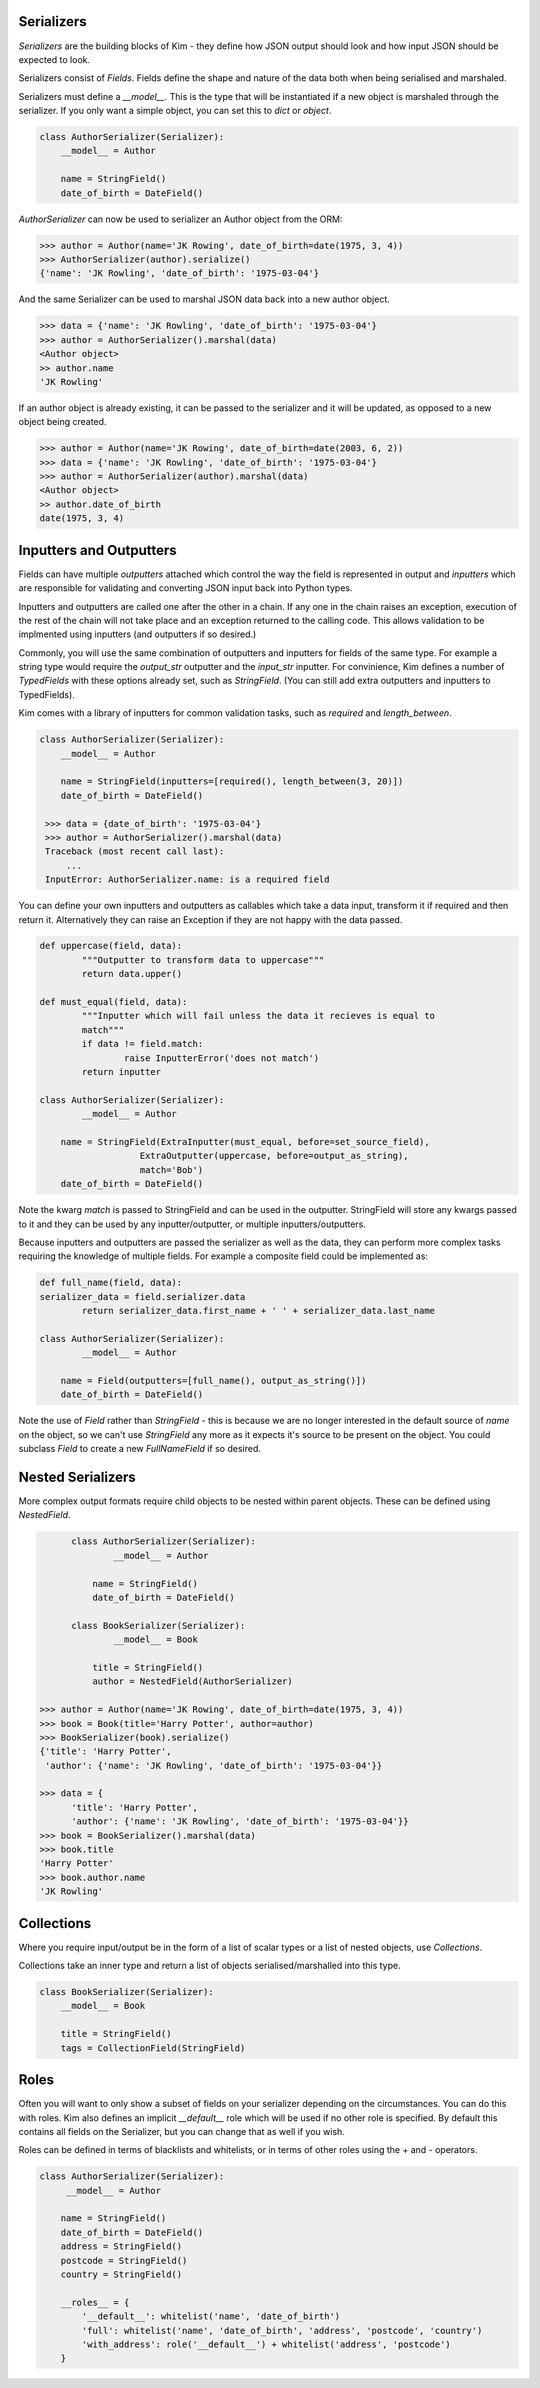 Serializers
-----------

*Serializers* are the building blocks of Kim - they define how JSON output should
look and how input JSON should be expected to look.

Serializers consist of *Fields*. Fields define the shape and nature of the data
both when being serialised and marshaled.

Serializers must define a `__model__`. This is the type that will be instantiated
if a new object is marshaled through the serializer. If you only want a simple
object, you can set this to `dict` or `object`.

.. code-block:: python

    class AuthorSerializer(Serializer):
    	__model__ = Author

     	name = StringField()
      	date_of_birth = DateField()

`AuthorSerializer` can now be used to serializer an Author object from the ORM:

.. code-block:: python

	>>> author = Author(name='JK Rowing', date_of_birth=date(1975, 3, 4))
	>>> AuthorSerializer(author).serialize()
	{'name': 'JK Rowling', 'date_of_birth': '1975-03-04'}


And the same Serializer can be used to marshal JSON data back into a new author
object.

.. code-block:: python

	>>> data = {'name': 'JK Rowling', 'date_of_birth': '1975-03-04'}
	>>> author = AuthorSerializer().marshal(data)
	<Author object>
	>> author.name
	'JK Rowling'

If an author object is already existing, it can be passed to the serializer
and it will be updated, as opposed to a new object being created.

.. code-block:: python

	>>> author = Author(name='JK Rowing', date_of_birth=date(2003, 6, 2))
	>>> data = {'name': 'JK Rowling', 'date_of_birth': '1975-03-04'}
	>>> author = AuthorSerializer(author).marshal(data)
	<Author object>
	>> author.date_of_birth
	date(1975, 3, 4)


Inputters and Outputters
------------------------

Fields can have multiple *outputters* attached
which control the way the field is represented in output and *inputters*
which are responsible for validating and converting JSON input back into
Python types.

Inputters and outputters are called one after the other in a chain. If any one
in the chain raises an exception, execution of the rest of the chain will not
take place and an exception returned to the calling code. This allows validation
to be implmented using inputters (and outputters if so desired.)

Commonly, you will use the same combination of outputters and
inputters for fields of the same type. For example a string type would require
the `output_str` outputter and the `input_str` inputter. For convinience, Kim
defines a number of *TypedFields* with these options already set, such as `StringField`.
(You can still add extra outputters and inputters to TypedFields).

Kim comes with a library of inputters for common validation tasks, such as `required`
and `length_between`.

.. code-block:: python

    class AuthorSerializer(Serializer):
    	__model__ = Author

        name = StringField(inputters=[required(), length_between(3, 20)])
        date_of_birth = DateField()

     >>> data = {date_of_birth': '1975-03-04'}
     >>> author = AuthorSerializer().marshal(data)
     Traceback (most recent call last):
         ...
     InputError: AuthorSerializer.name: is a required field

You can define your own inputters and outputters as callables which take
a data input, transform it if required and then return it. Alternatively they
can raise an Exception if they are not happy with the data passed.

.. code-block:: python

	def uppercase(field, data):
		"""Outputter to transform data to uppercase"""
		return data.upper()

	def must_equal(field, data):
		"""Inputter which will fail unless the data it recieves is equal to
		match"""
		if data != field.match:
			raise InputterError('does not match')
		return inputter

	class AuthorSerializer(Serializer):
		__model__ = Author

	    name = StringField(ExtraInputter(must_equal, before=set_source_field),
                           ExtraOutputter(uppercase, before=output_as_string),
                           match='Bob')
	    date_of_birth = DateField()

Note the kwarg `match` is passed to StringField and can be used in the outputter.
StringField will store any kwargs passed to it and they can be used by any
inputter/outputter, or multiple inputters/outputters.

Because inputters and outputters are passed the serializer as well as the data,
they can perform more complex tasks requiring the knowledge of multiple fields.
For example a composite field could be implemented as:

.. code-block:: python

	def full_name(field, data):
        serializer_data = field.serializer.data
		return serializer_data.first_name + ' ' + serializer_data.last_name

	class AuthorSerializer(Serializer):
		__model__ = Author

	    name = Field(outputters=[full_name(), output_as_string()])
	    date_of_birth = DateField()

Note the use of `Field` rather than `StringField` - this is because we are no
longer interested in the default source of `name` on the object, so we can't
use `StringField` any more as it expects it's source to be present on the object.
You could subclass `Field` to create a new `FullNameField` if so desired.

Nested Serializers
------------------
More complex output formats require child objects to be nested within parent
objects. These can be defined using *NestedField*.

.. code-block:: python

	class AuthorSerializer(Serializer):
		__model__ = Author

	    name = StringField()
	    date_of_birth = DateField()

	class BookSerializer(Serializer):
		__model__ = Book

	    title = StringField()
	    author = NestedField(AuthorSerializer)

  >>> author = Author(name='JK Rowing', date_of_birth=date(1975, 3, 4))
  >>> book = Book(title='Harry Potter', author=author)
  >>> BookSerializer(book).serialize()
  {'title': 'Harry Potter',
   'author': {'name': 'JK Rowling', 'date_of_birth': '1975-03-04'}}

  >>> data = {
        'title': 'Harry Potter',
        'author': {'name': 'JK Rowling', 'date_of_birth': '1975-03-04'}}
  >>> book = BookSerializer().marshal(data)
  >>> book.title
  'Harry Potter'
  >>> book.author.name
  'JK Rowling'


Collections
-----------
Where you require input/output be in the form of a list of scalar types or a list
of nested objects, use *Collections*.

Collections take an inner type and return a list of objects serialised/marshalled
into this type.

.. code-block:: python
    
    class BookSerializer(Serializer):
        __model__ = Book

        title = StringField()
        tags = CollectionField(StringField)


Roles
-----
Often you will want to only show a subset of fields on your serializer depending
on the circumstances. You can do this with roles. Kim also defines an implicit
`__default__` role which will be used if no other role is specified. By default
this contains all fields on the Serializer, but you can change that as well
if you wish.

Roles can be defined in terms of blacklists and whitelists, or in terms of
other roles using the + and - operators.

.. code-block:: python

    class AuthorSerializer(Serializer):
         __model__ = Author

        name = StringField()
        date_of_birth = DateField()
        address = StringField()
        postcode = StringField()
        country = StringField()

        __roles__ = {
            '__default__': whitelist('name', 'date_of_birth')
            'full': whitelist('name', 'date_of_birth', 'address', 'postcode', 'country')
            'with_address': role('__default__') + whitelist('address', 'postcode')
        }
